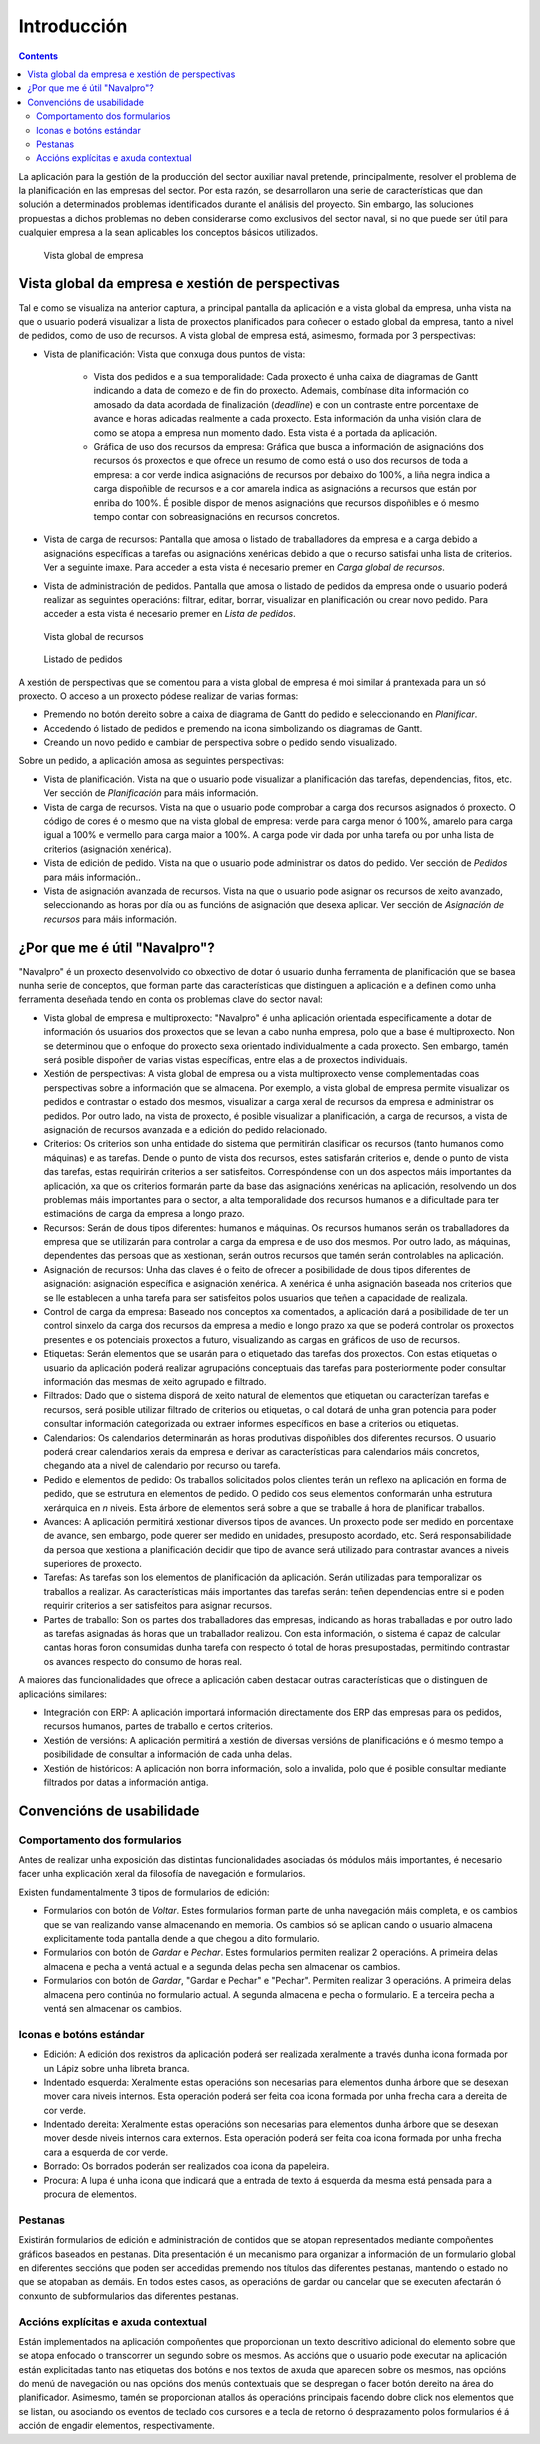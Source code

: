 Introducción
############

.. contents::

La aplicación para la gestión de la producción del sector auxiliar naval pretende, principalmente, resolver el problema de la planificación en las empresas del sector. Por esta razón, se desarrollaron una serie de características que dan solución a determinados problemas identificados durante el análisis del proyecto. Sin embargo, las soluciones propuestas a dichos problemas no deben considerarse como exclusivos del sector naval, si no que puede ser útil para cualquier empresa a la sean aplicables los conceptos básicos utilizados.


.. figure:: images/company_view.png
   :scale: 50

   Vista global de empresa

Vista global da empresa e xestión de perspectivas
=================================================

Tal e como se visualiza na anterior captura, a principal pantalla da aplicación e a vista global da empresa, unha vista na que o usuario poderá visualizar a lista de proxectos planificados para coñecer o estado global da empresa, tanto a nivel de pedidos, como de uso de recursos. A vista global de empresa está, asimesmo, formada por 3 perspectivas:

* Vista de planificación: Vista que conxuga dous puntos de vista:

   * Vista dos pedidos e a sua temporalidade: Cada proxecto é unha caixa de diagramas de Gantt indicando a data de comezo e de fin do proxecto. Ademais, combínase dita información co amosado da data acordada de finalización (*deadline*) e con un contraste entre porcentaxe de avance e horas adicadas realmente a cada proxecto. Esta información da unha visión clara de como se atopa a empresa nun momento dado. Esta vista é a portada da aplicación.
   * Gráfica de uso dos recursos da empresa: Gráfica que busca a información de asignacións dos recursos ós proxectos e que ofrece un resumo de como está o uso dos recursos de toda a empresa: a cor verde indica asignacións de recursos por debaixo do 100%, a liña negra indica a carga dispoñible de recursos e a cor amarela indica as asignacións a recursos que están por enriba do 100%. É posible dispor de menos asignacións que recursos dispoñibles e ó mesmo tempo contar con sobreasignacións en recursos concretos.

* Vista de carga de recursos: Pantalla que amosa o listado de traballadores da empresa e a carga debido a asignacións específicas a tarefas ou asignacións xenéricas debido a que o recurso satisfai unha lista de criterios. Ver a seguinte imaxe. Para acceder a esta vista é necesario premer en *Carga global de recursos*.
* Vista de administración de pedidos. Pantalla que amosa o listado de pedidos da empresa onde o usuario poderá realizar as seguintes operacións: filtrar, editar, borrar, visualizar en planificación ou crear novo pedido. Para acceder a esta vista é necesario premer en *Lista de pedidos*.

.. figure:: images/resources_global.png
   :scale: 50

   Vista global de recursos

.. figure:: images/order_list.png
   :scale: 50

   Listado de pedidos

A xestión de perspectivas que se comentou para a vista global de empresa é moi similar á prantexada para un só proxecto. O acceso a un proxecto pódese realizar de varias formas:

* Premendo no botón dereito sobre a caixa de diagrama de Gantt do pedido e seleccionando en *Planificar*.
* Accedendo ó listado de pedidos e premendo na icona simbolizando os diagramas de Gantt.
* Creando un novo pedido e cambiar de perspectiva sobre o pedido sendo visualizado.

Sobre un pedido, a aplicación amosa as seguintes perspectivas:

* Vista de planificación. Vista na que o usuario pode visualizar a planificación das tarefas, dependencias, fitos, etc. Ver sección de *Planificación* para máis información.
* Vista de carga de recursos. Vista na que o usuario pode comprobar a carga dos recursos asignados ó proxecto. O código de cores é o mesmo que na vista global de empresa: verde para carga menor ó 100%, amarelo para carga igual a 100% e vermello para carga maior a 100%. A carga pode vir dada por unha tarefa ou por unha lista de criterios (asignación xenérica).
* Vista de edición de pedido. Vista na que o usuario pode administrar os datos do pedido. Ver sección de *Pedidos* para máis información..
* Vista de asignación avanzada de recursos. Vista na que o usuario pode asignar os recursos de xeito avanzado, seleccionando as horas por día ou as funcións de asignación que desexa aplicar. Ver sección de *Asignación de recursos* para máis información.

¿Por que me é útil "Navalpro"?
==============================

"Navalpro" é un proxecto desenvolvido co obxectivo de dotar ó usuario dunha ferramenta de planificación que se basea nunha serie de conceptos, que forman parte das características que distinguen a aplicación e a definen como unha ferramenta deseñada tendo en conta os problemas clave do sector naval:

* Vista global de empresa e multiproxecto: "Navalpro" é unha aplicación orientada especificamente a dotar de información ós usuarios dos proxectos que se levan a cabo nunha empresa, polo que a base é multiproxecto. Non se determinou que o enfoque do proxecto sexa orientado individualmente a cada proxecto. Sen embargo, tamén será posible dispoñer de varias vistas específicas, entre elas a de proxectos individuais.
* Xestión de perspectivas: A vista global de empresa ou a vista multiproxecto vense complementadas coas perspectivas sobre a información que se almacena. Por exemplo, a vista global de empresa permite visualizar os pedidos e contrastar o estado dos mesmos, visualizar a carga xeral de recursos da empresa e administrar os pedidos. Por outro lado, na vista de proxecto, é posible visualizar a planificación, a carga de recursos, a vista de asignación de recursos avanzada e a edición do pedido relacionado.
* Criterios: Os criterios son unha entidade do sistema que permitirán clasificar os recursos (tanto humanos como máquinas) e as tarefas. Dende o punto de vista dos recursos, estes satisfarán criterios e, dende o punto de vista das tarefas, estas requirirán criterios a ser satisfeitos. Correspóndense con un dos aspectos máis importantes da aplicación, xa que os criterios formarán parte da base das asignacións xenéricas na aplicación, resolvendo un dos problemas máis importantes para o sector, a alta temporalidade dos recursos humanos e a dificultade para ter estimacións de carga da empresa a longo prazo.
* Recursos: Serán de dous tipos diferentes: humanos e máquinas. Os recursos humanos serán os traballadores da empresa que se utilizarán para controlar a carga da empresa e de uso dos mesmos. Por outro lado, as máquinas, dependentes das persoas que as xestionan, serán outros recursos que tamén serán controlables na aplicación.
* Asignación de recursos: Unha das claves é o feito de ofrecer a posibilidade de dous tipos diferentes de asignación: asignación específica e asignación xenérica. A xenérica é unha asignación baseada nos criterios que se lle establecen a unha tarefa para ser satisfeitos polos usuarios que teñen a capacidade de realizala.
* Control de carga da empresa: Baseado nos conceptos xa comentados, a aplicación dará a posibilidade de ter un control sinxelo da carga dos recursos da empresa a medio e longo prazo xa que se poderá controlar os proxectos presentes e os potenciais proxectos a futuro, visualizando as cargas en gráficos de uso de recursos.
* Etiquetas: Serán elementos que se usarán para o etiquetado das tarefas dos proxectos. Con estas etiquetas o usuario da aplicación poderá realizar agrupacións conceptuais das tarefas para posteriormente poder consultar información das mesmas de xeito agrupado e filtrado.
* Filtrados: Dado que o sistema disporá de xeito natural de elementos que etiquetan ou caracterízan tarefas e recursos, será posible utilizar filtrado de criterios ou etiquetas, o cal dotará de unha gran potencia para poder consultar información categorizada ou extraer informes específicos en base a criterios ou etiquetas.
* Calendarios: Os calendarios determinarán as horas produtivas dispoñibles dos diferentes recursos. O usuario poderá crear calendarios xerais da empresa e derivar as características para calendarios máis concretos, chegando ata a nivel de calendario por recurso ou tarefa.
* Pedido e elementos de pedido: Os traballos solicitados polos clientes terán un reflexo na aplicación en forma de pedido, que se estrutura en elementos de pedido. O pedido cos seus elementos conformarán unha estrutura xerárquica en *n* niveis. Esta árbore de elementos será sobre a que se traballe á hora de planificar traballos.
* Avances: A aplicación permitirá xestionar diversos tipos de avances. Un proxecto pode ser medido en porcentaxe de avance, sen embargo, pode querer ser medido en unidades, presuposto acordado, etc. Será responsabilidade da persoa que xestiona a planificación decidir que tipo de avance será utilizado para contrastar avances a niveis superiores de proxecto.
* Tarefas: As tarefas son los elementos de planificación da aplicación. Serán utilizadas para temporalizar os traballos a realizar. As características máis importantes das tarefas serán: teñen dependencias entre si e poden requirir criterios a ser satisfeitos para asignar recursos.
* Partes de traballo: Son os partes dos traballadores das empresas, indicando as horas traballadas e por outro lado as tarefas asignadas ás horas que un traballador realizou. Con esta información, o sistema é capaz de calcular cantas horas foron consumidas dunha tarefa con respecto ó total de horas presupostadas, permitindo contrastar os avances respecto do consumo de horas real.

A maiores das funcionalidades que ofrece a aplicación caben destacar outras características que o distinguen de aplicacións similares:

* Integración con ERP: A aplicación importará información directamente dos ERP das empresas para os pedidos, recursos humanos, partes de traballo e certos criterios.
* Xestión de versións: A aplicación permitirá a xestión de diversas versións de planificacións e ó mesmo tempo a posibilidade de consultar a información de cada unha delas.
* Xestión de históricos: A aplicación non borra información, solo a invalida, polo que é posible consultar mediante filtrados por datas a información antiga.

Convencións de usabilidade
==========================

Comportamento dos formularios
-----------------------------
Antes de realizar unha exposición das distintas funcionalidades asociadas ós módulos máis importantes, é necesario facer unha explicación xeral da filosofía de navegación e formularios.

Existen fundamentalmente 3 tipos de formularios de edición:

* Formularios con botón de *Voltar*. Estes formularios forman parte de unha navegación máis completa, e os cambios que se van realizando vanse almacenando en memoria. Os cambios só se aplican cando o usuario almacena explicitamente toda pantalla dende a que chegou a dito formulario.
* Formularios con botón de *Gardar* e *Pechar*. Estes formularios permiten realizar 2 operacións. A primeira delas almacena e pecha a ventá actual e a segunda delas pecha sen almacenar os cambios.
* Formularios con botón de *Gardar*, "Gardar e Pechar" e "Pechar". Permiten realizar 3 operacións. A primeira delas almacena pero continúa no formulario actual. A segunda almacena e pecha o formulario. E a terceira pecha a ventá sen almacenar os cambios.

Iconas e botóns estándar
------------------------

* Edición: A edición dos rexistros da aplicación poderá ser realizada xeralmente a través dunha icona formada por un Lápiz sobre unha libreta branca.
* Indentado esquerda: Xeralmente estas operacións son necesarias para elementos dunha árbore que se desexan mover cara niveis internos. Esta operación poderá ser feita coa icona formada por unha frecha cara a dereita de cor verde.
* Indentado dereita: Xeralmente estas operacións son necesarias para elementos dunha árbore que se desexan mover desde niveis internos cara externos. Esta operación poderá ser feita coa icona formada por unha frecha cara a esquerda de cor verde.
* Borrado: Os borrados poderán ser realizados coa icona da papeleira.
* Procura: A lupa é unha icona que indicará que a entrada de texto á esquerda da mesma está pensada para a procura de elementos.

Pestanas
--------
Existirán formularios de edición e administración de contidos que se atopan representados mediante compoñentes gráficos baseados en pestanas. Dita presentación é un mecanismo para organizar a información de un formulario global en diferentes seccións que poden ser accedidas premendo nos
títulos das diferentes pestanas, mantendo o estado no que se atopaban as demáis. En todos estes casos, as operacións de gardar ou cancelar que se executen afectarán ó conxunto de subformularios das diferentes pestanas.

Accións explícitas e axuda contextual
-------------------------------------
Están implementados na aplicación compoñentes que proporcionan un texto descritivo adicional do elemento sobre que se atopa enfocado o transcorrer un segundo sobre os mesmos.
As accións que o usuario pode executar na aplicación están explicitadas tanto nas etiquetas dos botóns e nos textos de axuda que aparecen sobre os mesmos, nas opcións do menú de navegación ou nas opcións dos menús contextuais que se despregan o facer botón dereito na área do planificador.
Asimesmo, tamén se proporcionan atallos ás operacións principais facendo dobre click nos elementos que se listan, ou asociando os eventos de teclado cos cursores e a tecla de retorno ó desprazamento polos formularios é á acción de engadir elementos, respectivamente.
